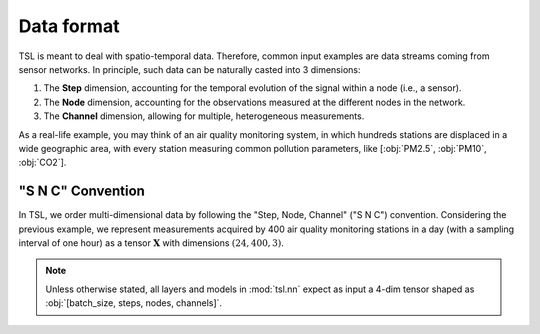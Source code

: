 Data format
===========

TSL is meant to deal with spatio-temporal data. Therefore, common input examples
are data streams coming from sensor networks. In principle, such data can be
naturally casted into 3 dimensions:

#. The **Step** dimension, accounting for the temporal evolution of the signal within a node (i.e., a sensor).
#. The **Node** dimension, accounting for the observations measured at the different nodes in the network.
#. The **Channel** dimension, allowing for multiple, heterogeneous measurements.

As a real-life example, you may think of an air quality monitoring system, in
which hundreds stations are displaced in a wide geographic area, with every
station measuring common pollution parameters, like [:obj:`PM2.5`, :obj:`PM10`, :obj:`CO2`].

"S N C" Convention
------------------

In TSL, we order multi-dimensional data by following the "Step, Node, Channel"
("S N C") convention. Considering the previous example, we represent measurements
acquired by 400 air quality monitoring stations in a day (with a sampling interval
of one hour) as a tensor :math:`\mathbf{X}` with dimensions :math:`\left(24, 400, 3 \right)`.

.. Note::
    Unless otherwise stated, all layers and models in :mod:`tsl.nn` expect
    as input a 4-dim tensor shaped as :obj:`[batch_size, steps, nodes, channels]`.